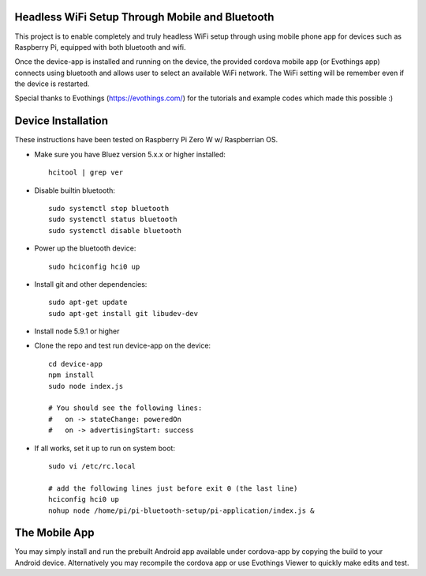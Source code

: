 Headless WiFi Setup Through Mobile and Bluetooth
-------------------------------------------------

This project is to enable completely and truly headless WiFi setup through using mobile phone app for devices such as Raspberry Pi, equipped with both bluetooth and wifi.

Once the device-app is installed and running on the device, the provided cordova mobile app (or Evothings app) connects using bluetooth and allows user to select an available WiFi network. The WiFi setting will be remember even if the device is restarted.

Special thanks to Evothings (https://evothings.com/) for the tutorials and example codes which made this possible :)


Device Installation
--------------------
These instructions have been tested on Raspberry Pi Zero W w/ Raspberrian OS.

- Make sure you have Bluez version 5.x.x or higher installed::
 
    hcitool | grep ver
    
- Disable builtin bluetooth::
 
    sudo systemctl stop bluetooth
    sudo systemctl status bluetooth
    sudo systemctl disable bluetooth
 
- Power up the bluetooth device::
 
    sudo hciconfig hci0 up
 
- Install git and other dependencies::
 
    sudo apt-get update
    sudo apt-get install git libudev-dev
    
- Install node 5.9.1 or higher
- Clone the repo and test run device-app on the device::
 
     cd device-app
     npm install
     sudo node index.js

     # You should see the following lines:
     #   on -> stateChange: poweredOn
     #   on -> advertisingStart: success

- If all works, set it up to run on system boot::

     sudo vi /etc/rc.local

     # add the following lines just before exit 0 (the last line)
     hciconfig hci0 up
     nohup node /home/pi/pi-bluetooth-setup/pi-application/index.js &

The Mobile App
-------------------

You may simply install and run the prebuilt Android app available under cordova-app by copying the build to your Android device. Alternatively you may recompile the cordova app or use Evothings Viewer to quickly make edits and test.

